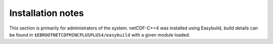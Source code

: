 Installation notes
------------------

This section is primarily for administrators of the system. netCDF-C++4 was installed using Easybuild, build details can be found in ``$EBROOTNETCDFMINCPLUSPLUS4/easybuild`` with a given module loaded.